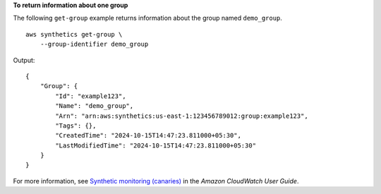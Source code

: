**To return information about one group**

The following ``get-group`` example returns information about the group named ``demo_group``. ::

    aws synthetics get-group \
        --group-identifier demo_group

Output::

    {
        "Group": {
            "Id": "example123",
            "Name": "demo_group",
            "Arn": "arn:aws:synthetics:us-east-1:123456789012:group:example123",
            "Tags": {},
            "CreatedTime": "2024-10-15T14:47:23.811000+05:30",
            "LastModifiedTime": "2024-10-15T14:47:23.811000+05:30"
        }
    }

For more information, see `Synthetic monitoring (canaries) <https://docs.aws.amazon.com/AmazonCloudWatch/latest/monitoring/CloudWatch_Synthetics_Canaries.html>`__ in the *Amazon CloudWatch User Guide*.
